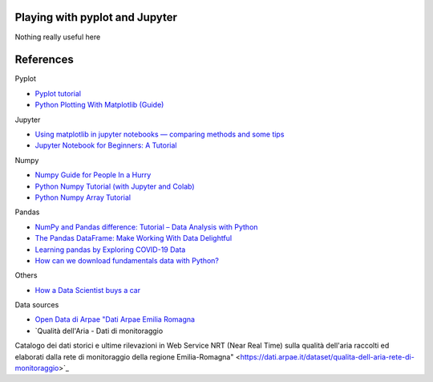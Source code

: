 
Playing with pyplot and Jupyter
-------------------------------

Nothing really useful here


.. image:: sample1.png

References
----------

Pyplot

- `Pyplot tutorial <https://matplotlib.org/tutorials/introductory/pyplot.html>`_
- `Python Plotting With Matplotlib (Guide) <https://realpython.com/python-matplotlib-guide/>`_

Jupyter

- `Using matplotlib in jupyter notebooks — comparing methods and some tips <https://medium.com/@1522933668924/using-matplotlib-in-jupyter-notebooks-comparing-methods-and-some-tips-python-c38e85b40ba1>`_

- `​​​​Jupyter Notebook for Beginners: A Tutorial <https://www.dataquest.io/blog/jupyter-notebook-tutorial/>`_

Numpy

- `Numpy Guide for People In a Hurry <https://towardsdatascience.com/numpy-guide-for-people-in-a-hurry-22232699259f>`_

- `Python Numpy Tutorial (with Jupyter and Colab) <https://cs231n.github.io/python-numpy-tutorial/>`_
- `Python Numpy Array Tutorial <https://www.datacamp.com/community/tutorials/python-numpy-tutorial>`_

Pandas

- `NumPy and Pandas difference: Tutorial – Data Analysis with Python <https://cloudxlab.com/blog/numpy-pandas-introduction>`_
- `The Pandas DataFrame: Make Working With Data Delightful <https://realpython.com/preview/pandas-dataframe/>`_
- `Learning pandas by Exploring COVID-19 Data <https://www.fullstackpython.com/blog/learn-pandas-basic-commands-explore-covid-19-data.html>`_
- `How can we download fundamentals data with Python? <http://theautomatic.net/2020/05/05/how-to-download-fundamentals-data-with-python/>`_


Others

- `How a Data Scientist buys a car <https://towardsdatascience.com/how-a-data-scientist-buys-a-car-822fffbe384d>`_

Data sources

- `Open Data di Arpae "Dati Arpae Emilia Romagna <https://arpae.datamb.it/>`_
- `Qualità dell'Aria - Dati di monitoraggio  
Catalogo dei dati storici e ultime rilevazioni in Web Service NRT (Near Real Time) sulla qualità dell'aria raccolti ed elaborati dalla rete di monitoraggio della regione Emilia-Romagna" <https://dati.arpae.it/dataset/qualita-dell-aria-rete-di-monitoraggio>`_


